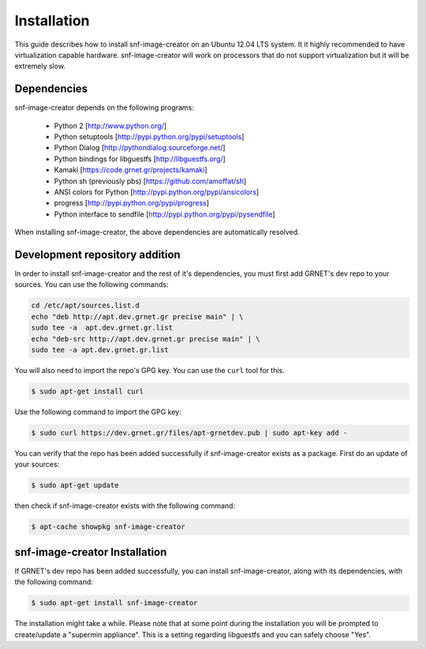 Installation
^^^^^^^^^^^^

This guide describes how to install snf-image-creator on an Ubuntu 12.04 LTS
system. It it highly recommended to have virtualization capable hardware.
snf-image-creator will work on processors that do not support virtualization
but it will be extremely slow.

Dependencies
============

snf-image-creator depends on the following programs:

 * Python 2 [http://www.python.org/]
 * Python setuptools [http://pypi.python.org/pypi/setuptools]
 * Python Dialog [http://pythondialog.sourceforge.net/]
 * Python bindings for libguestfs [http://libguestfs.org/]
 * Kamaki [https://code.grnet.gr/projects/kamaki]
 * Python sh (previously pbs) [https://github.com/amoffat/sh]
 * ANSI colors for Python [http://pypi.python.org/pypi/ansicolors]
 * progress [http://pypi.python.org/pypi/progress]
 * Python interface to sendfile [http://pypi.python.org/pypi/pysendfile]

When installing snf-image-creator, the above dependencies are automatically
resolved.

Development repository addition
===============================

In order to install snf-image-creator and the rest of it's dependencies, you
must first add GRNET's dev repo to your sources. You can use the following
commands:

.. code-block:: console

   cd /etc/apt/sources.list.d
   echo "deb http://apt.dev.grnet.gr precise main" | \
   sudo tee -a  apt.dev.grnet.gr.list
   echo "deb-src http://apt.dev.grnet.gr precise main" | \
   sudo tee -a apt.dev.grnet.gr.list

You will also need to import the repo's GPG key. You can use the ``curl`` tool
for this.

.. code-block:: console

   $ sudo apt-get install curl

Use the following command to import the GPG key:

.. code-block:: console

   $ sudo curl https://dev.grnet.gr/files/apt-grnetdev.pub | sudo apt-key add -

You can verify that the repo has been added successfully if snf-image-creator
exists as a package. First do an update of your sources:

.. code-block:: console

   $ sudo apt-get update

then check if snf-image-creator exists with the following command:

.. code-block:: console

   $ apt-cache showpkg snf-image-creator

snf-image-creator Installation
==============================

If GRNET's dev repo has been added successfully, you can install
snf-image-creator, along with its dependencies, with the following command:

.. code-block:: console

   $ sudo apt-get install snf-image-creator

The installation might take a while. Please note that at some point during the
installation you will be prompted to create/update a "supermin appliance". This
is a setting regarding libguestfs and you can safely choose "Yes".
